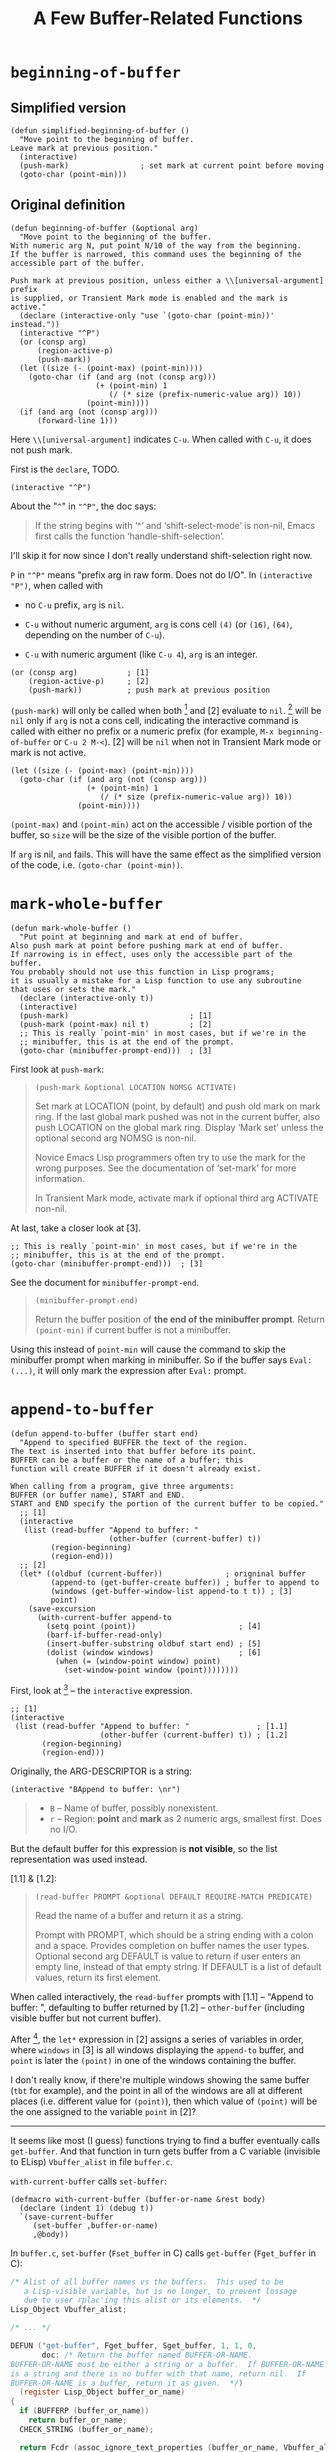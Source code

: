 #+title: A Few Buffer-Related Functions

* =beginning-of-buffer=

** Simplified version

#+begin_src elisp
  (defun simplified-beginning-of-buffer ()
    "Move point to the beginning of buffer.
  Leave mark at previous position."
    (interactive)
    (push-mark)                ; set mark at current point before moving
    (goto-char (point-min)))
#+end_src

** Original definition

#+begin_src elisp
  (defun beginning-of-buffer (&optional arg)
    "Move point to the beginning of the buffer.
  With numeric arg N, put point N/10 of the way from the beginning.
  If the buffer is narrowed, this command uses the beginning of the
  accessible part of the buffer.

  Push mark at previous position, unless either a \\[universal-argument] prefix
  is supplied, or Transient Mark mode is enabled and the mark is active."
    (declare (interactive-only "use `(goto-char (point-min))' instead."))
    (interactive "^P")
    (or (consp arg)
        (region-active-p)
        (push-mark))
    (let ((size (- (point-max) (point-min))))
      (goto-char (if (and arg (not (consp arg)))
                     (+ (point-min) 1
                        (/ (* size (prefix-numeric-value arg)) 10))
                   (point-min))))
    (if (and arg (not (consp arg)))
        (forward-line 1)))
#+end_src

Here =\\[universal-argument]= indicates =C-u=.  When called with
=C-u=, it does not push mark.

First is the =declare=, TODO.


#+begin_src elisp
    (interactive "^P")
#+end_src

About the "=^=" in ="^P"=, the doc says:
#+begin_quote
If the string begins with ‘^’ and ‘shift-select-mode’ is non-nil,
 Emacs first calls the function ‘handle-shift-selection’.
#+end_quote

I'll skip it for now since I don't really understand shift-selection
right now.

=P= in ="^P"= means "prefix arg in raw form.  Does not do I/O".  In
=(interactive "P")=, when called with

- no =C-u= prefix, =arg= is =nil=.

- =C-u= without numeric argument, =arg= is cons cell =(4)= (or =(16)=,
  =(64)=, depending on the number of =C-u=).

- =C-u= with numeric argument (like =C-u 4=), =arg= is an integer.


#+begin_src elisp
    (or (consp arg)           ; [1]
        (region-active-p)     ; [2]
        (push-mark))          ; push mark at previous position
#+end_src

=(push-mark)= will only be called when both [1] and [2] evaluate to
=nil=. [1] will be =nil= only if =arg= is not a cons cell, indicating
the interactive command is called with either no prefix or a numeric
prefix (for example, =M-x beginning-of-buffer= or =C-u 2 M-<=).  [2]
will be =nil= when not in Transient Mark mode or mark is not active.


#+begin_src elisp
    (let ((size (- (point-max) (point-min))))
      (goto-char (if (and arg (not (consp arg)))
                     (+ (point-min) 1
                        (/ (* size (prefix-numeric-value arg)) 10))
                   (point-min))))
#+end_src

=(point-max)= and =(point-min)= act on the accessible / visible
portion of the buffer, so =size= will be the size of the visible
portion of the buffer.

If =arg= is nil, =and= fails.  This will have the same effect as the
simplified version of the code, i.e. =(goto-char (point-min))=.

* =mark-whole-buffer=

#+begin_src elisp
  (defun mark-whole-buffer ()
    "Put point at beginning and mark at end of buffer.
  Also push mark at point before pushing mark at end of buffer.
  If narrowing is in effect, uses only the accessible part of the buffer.
  You probably should not use this function in Lisp programs;
  it is usually a mistake for a Lisp function to use any subroutine
  that uses or sets the mark."
    (declare (interactive-only t))
    (interactive)
    (push-mark)                           ; [1]
    (push-mark (point-max) nil t)         ; [2]
    ;; This is really `point-min' in most cases, but if we're in the
    ;; minibuffer, this is at the end of the prompt.
    (goto-char (minibuffer-prompt-end)))  ; [3]
#+end_src

First look at =push-mark=:

#+begin_quote
#+begin_src elisp
(push-mark &optional LOCATION NOMSG ACTIVATE)
#+end_src

Set mark at LOCATION (point, by default) and push old mark on mark ring.
If the last global mark pushed was not in the current buffer,
also push LOCATION on the global mark ring.
Display ‘Mark set’ unless the optional second arg NOMSG is non-nil.

Novice Emacs Lisp programmers often try to use the mark for the wrong
purposes.  See the documentation of ‘set-mark’ for more information.

In Transient Mark mode, activate mark if optional third arg ACTIVATE non-nil.
#+end_quote

[1] marks the current point position, as well as displaying a message
saying "Mark set".  [2] marks the end of the buffer and also displays
the message.  What's different is its =ACTIVE= argument is =t=,
meaning the mark will activated.  Then [3] moves point to the
beginning of buffer, so the highlighted region will be the whole
buffer (when Transient Mark mode is on).

The =mark-whole-buffer= command will push 2 marks, one at current
position, one at buffer end.  The latter exists mainly to mark the
whole buffer.  The former lets the user go back to the previous
position after typing =C-u C-SPC= twice.


At last, take a closer look at [3].

#+begin_src elisp
    ;; This is really `point-min' in most cases, but if we're in the
    ;; minibuffer, this is at the end of the prompt.
    (goto-char (minibuffer-prompt-end)))  ; [3]
#+end_src

See the document for =minibuffer-prompt-end=.

#+begin_quote
#+begin_src elisp
  (minibuffer-prompt-end)
#+end_src

Return the buffer position of *the end of the minibuffer prompt*.
Return =(point-min)= if current buffer is not a minibuffer.
#+end_quote

Using this instead of =point-min= will cause the command to skip the
minibuffer prompt when marking in minibuffer. So if the buffer says
=Eval: (...)=, it will only mark the expression after =Eval:= prompt.


* =append-to-buffer=

#+begin_src elisp
  (defun append-to-buffer (buffer start end)
    "Append to specified BUFFER the text of the region.
  The text is inserted into that buffer before its point.
  BUFFER can be a buffer or the name of a buffer; this
  function will create BUFFER if it doesn't already exist.

  When calling from a program, give three arguments:
  BUFFER (or buffer name), START and END.
  START and END specify the portion of the current buffer to be copied."
    ;; [1]
    (interactive
     (list (read-buffer "Append to buffer: "
                        (other-buffer (current-buffer) t))
           (region-beginning)
           (region-end)))
    ;; [2]
    (let* ((oldbuf (current-buffer))              ; origninal buffer
           (append-to (get-buffer-create buffer)) ; buffer to append to
           (windows (get-buffer-window-list append-to t t)) ; [3]
           point)
      (save-excursion
        (with-current-buffer append-to
          (setq point (point))                       ; [4]
          (barf-if-buffer-read-only)
          (insert-buffer-substring oldbuf start end) ; [5]
          (dolist (window windows)                   ; [6]
            (when (= (window-point window) point)
              (set-window-point window (point))))))))
#+end_src

First, look at [1] -- the =interactive= expression.

#+begin_src elisp
  ;; [1]
  (interactive
   (list (read-buffer "Append to buffer: "               ; [1.1]
                      (other-buffer (current-buffer) t)) ; [1.2]
         (region-beginning)
         (region-end)))
#+end_src

Originally, the ARG-DESCRIPTOR is a string:
#+begin_src elisp
  (interactive "BAppend to buffer: \nr")
#+end_src

#+begin_quote
- =B= -- Name of buffer, possibly nonexistent.
- =r= -- Region: *point* and *mark* as 2 numeric args, smallest first.  Does no I/O.
#+end_quote

But the default buffer for this expression is *not visible*, so the
list representation was used instead.

[1.1] & [1.2]:
#+begin_quote
#+begin_src elisp
  (read-buffer PROMPT &optional DEFAULT REQUIRE-MATCH PREDICATE)
#+end_src

Read the name of a buffer and return it as a string.

Prompt with PROMPT, which should be a string ending with a colon and a space.
Provides completion on buffer names the user types.
Optional second arg DEFAULT is value to return if user enters an empty line,
 instead of that empty string.
 If DEFAULT is a list of default values, return its first element.
#+end_quote

When called interactively, the =read-buffer= prompts with [1.1] --
"Append to buffer: ", defaulting to buffer returned by [1.2] --
=other-buffer= (including visible buffer but not current buffer).

After [1], the =let*= expression in [2] assigns a series of variables
in order, where =windows= in [3] is all windows displaying the
=append-to= buffer, and =point= is later the =(point)= in one of the
windows containing the buffer.

I don't really know, if there're multiple windows showing the same
buffer (=tbt= for example), and the point in all of the windows are
all at different places (i.e. different value for =(point)=), then
which value of =(point)= will be the one assigned to the variable
=point= in [2]?

-----

It seems like most (I guess) functions trying to find a buffer
eventually calls =get-buffer=.  And that function in turn gets buffer
from a C variable (invisible to ELisp) =Vbuffer_alist= in file
=buffer.c=.

=with-current-buffer= calls =set-buffer=:

#+begin_src elisp
  (defmacro with-current-buffer (buffer-or-name &rest body)
    (declare (indent 1) (debug t))
    `(save-current-buffer
       (set-buffer ,buffer-or-name)
       ,@body))
#+end_src

In =buffer.c=, =set-buffer= (=Fset_buffer= in C) calls =get-buffer=
(=Fget_buffer= in C):

#+begin_src c
  /* Alist of all buffer names vs the buffers.  This used to be
     a Lisp-visible variable, but is no longer, to prevent lossage
     due to user rplac'ing this alist or its elements.  */
  Lisp_Object Vbuffer_alist;

  /* ... */

  DEFUN ("get-buffer", Fget_buffer, Sget_buffer, 1, 1, 0,
         doc: /* Return the buffer named BUFFER-OR-NAME.
  BUFFER-OR-NAME must be either a string or a buffer.  If BUFFER-OR-NAME
  is a string and there is no buffer with that name, return nil.  If
  BUFFER-OR-NAME is a buffer, return it as given.  */)
    (register Lisp_Object buffer_or_name)
  {
    if (BUFFERP (buffer_or_name))
      return buffer_or_name;
    CHECK_STRING (buffer_or_name);

    return Fcdr (assoc_ignore_text_properties (buffer_or_name, Vbuffer_alist));
  }

  DEFUN ("set-buffer", Fset_buffer, Sset_buffer, 1, 1, 0, doc: /* ...  */)
    (register Lisp_Object buffer_or_name)
  {
    register Lisp_Object buffer;
    buffer = Fget_buffer (buffer_or_name);
    if (NILP (buffer))
      nsberror (buffer_or_name);
    if (!BUFFER_LIVE_P (XBUFFER (buffer)))
      error ("Selecting deleted buffer");
    set_buffer_internal (XBUFFER (buffer));
    return buffer;
  }
#+end_src

So I guess the first buffer in the C variable =Vbuffer_alist= that
matches =buffer-or-name= will be returned.

-----

Anyway, get back to the =append-to-buffer= function.

#+begin_src elisp
  ;; [2]
  (let* ((oldbuf (current-buffer))              ; origninal buffer
         (append-to (get-buffer-create buffer)) ; buffer to append to
         (windows (get-buffer-window-list append-to t t)) ; [3]
         point)
    (save-excursion
      (with-current-buffer append-to
        (setq point (point))                       ; [4]
        (barf-if-buffer-read-only)
        (insert-buffer-substring oldbuf start end) ; [5]
        (dolist (window windows)                   ; [6]
          (when (= (window-point window) point)
            (set-window-point window (point))))))))
#+end_src

[4] saves the =append-to= buffer's point position to =point=. Then the
function checks if the buffer is read only. [5] uses
=insert-buffer-substring= to insert region (=strat= to =end=) of
=oldbuf= to current =append-to= buffer.

Again, check out doc for [5]:
#+begin_quote
#+begin_src elisp
  (insert-buffer-substring BUFFER &optional START END)
#+end_src

Insert before point a substring of the contents of BUFFER.
BUFFER may be a buffer or a buffer name.
Arguments START and END are character positions specifying the substring.
They default to the values of (point-min) and (point-max) in BUFFER.

Point and before-insertion markers *move forward to end up after the
inserted text*.
Any other markers at the point of insertion remain before the text.
#+end_quote

This means if current buffer is:
#+begin_src text
  a b I c d
#+end_src

where =I= indicates point. Then after inserting =foo=, it should
look like this:

#+begin_src text
  a b f o o I c d
#+end_src

That's what leads to [6].

[6] uses a =dolist= to traverse all windows displaying the =append-to=
buffer, and sync those whose point is still at =point= (meaning it did
not move forward accordingly).

In my attempt, all windows turned out to be out of sync after
removing [6].  I don't really understand why non of them has point
moving forward, but I'll leave that as it is for now.

Before modifying =append-to-buffer=:

#+attr_html: :width 100%
[[./ch4-in-sync-before-append.png]]

All windows seems to be in sync.

#+attr_html: :width 100%
[[./ch4-in-sync-after-append.png]]

After modifying =append-to-buffer=:

#+attr_html: :width 100%
[[./ch4-out-of-sync-before-append.png]]

All windows seems to be out of sync.

#+attr_html: :width 100%
[[./ch4-out-of-sync-after-append.png]]

Regarding the function of [6], there's also some discussion here:
[[https://emacs.stackexchange.com/questions/10904/what-is-the-purpose-of-this-code-in-append-to-buffer][What is the purpose of this code in `append-to-buffer`?]].
